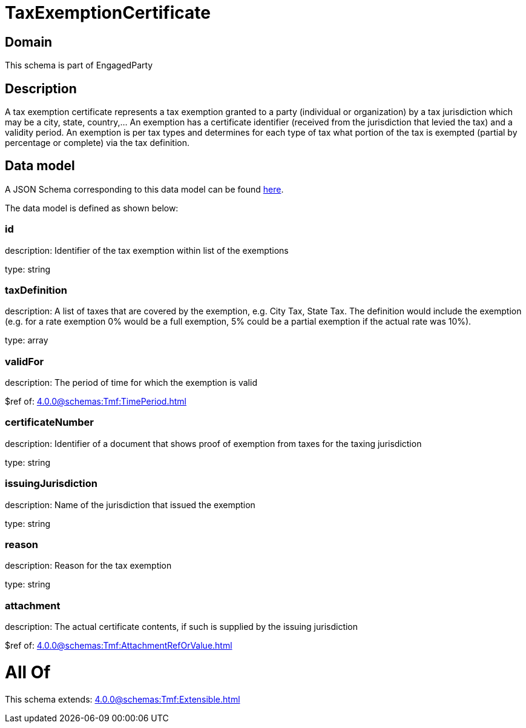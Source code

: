 = TaxExemptionCertificate

[#domain]
== Domain

This schema is part of EngagedParty

[#description]
== Description

A tax exemption certificate represents a tax exemption granted to a party (individual or organization) by a tax jurisdiction which may be a city, state, country,... An exemption has a certificate identifier (received from the jurisdiction that levied the tax) and a validity period. An exemption is per tax types and determines for each type of tax what portion of the tax is exempted (partial by percentage or complete) via the tax definition.


[#data_model]
== Data model

A JSON Schema corresponding to this data model can be found https://tmforum.org[here].

The data model is defined as shown below:


=== id
description: Identifier of the tax exemption within list of the exemptions

type: string


=== taxDefinition
description: A list of taxes that are covered by the exemption, e.g. City Tax, State Tax. The definition would include the exemption (e.g. for a rate exemption 0% would be a full exemption, 5% could be a partial exemption if the actual rate was 10%).

type: array


=== validFor
description: The period of time for which the exemption is valid

$ref of: xref:4.0.0@schemas:Tmf:TimePeriod.adoc[]


=== certificateNumber
description: Identifier of a document that shows proof of exemption from taxes for the taxing jurisdiction

type: string


=== issuingJurisdiction
description: Name of the jurisdiction that issued the exemption

type: string


=== reason
description: Reason for the tax exemption

type: string


=== attachment
description: The actual certificate contents, if such is supplied by the issuing jurisdiction

$ref of: xref:4.0.0@schemas:Tmf:AttachmentRefOrValue.adoc[]


= All Of 
This schema extends: xref:4.0.0@schemas:Tmf:Extensible.adoc[]
